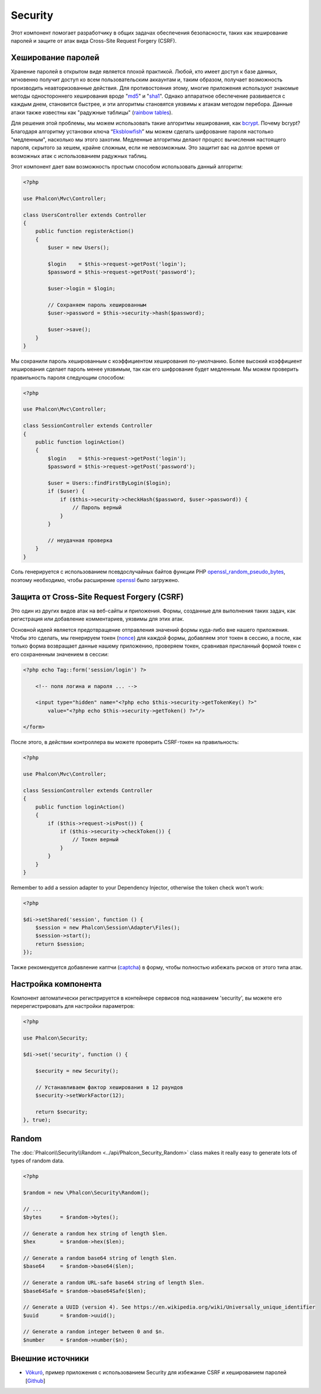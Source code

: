 Security
========

Этот компонент помогает разработчику в общих задачах обеспечения безопасности, таких как хеширование паролей и защите от атак вида Cross-Site Request Forgery (CSRF).

Хеширование паролей
-------------------
Хранение паролей в открытом виде является плохой практикой. Любой, кто имеет доступ к базе данных, мгновенно получит доступ ко всем пользовательским
аккаунтам и, таким образом, получает возможность производить неавторизованные действия. Для противостояния этому, многие приложения используют знакомые методы
одностороннего хеширования вроде "md5_" и "sha1_". Однако аппаратное обеспечение развивается с каждым днем, становится быстрее, и эти алгоритмы становятся уязвимы
к атакам методом перебора. Данные атаки также известны как "радужные таблицы" (`rainbow tables`_).

Для решения этой проблемы, мы можем использовать такие алгоритмы хеширования, как bcrypt_. Почему bcrypt? Благодаря алгоритму установки ключа “Eksblowfish_”
мы можем сделать шифрование пароля настолько "медленным", насколько мы этого захотим. Медленные алгоритмы делают процесс вычисления настоящего
пароля, скрытого за хешем, крайне сложным, если не невозможным. Это защитит вас на долгое время от возможных атак с использованием радужных таблиц.

Этот компонент дает вам возможность простым способом использовать данный алгоритм:

.. code-block:: php

    <?php

    use Phalcon\Mvc\Controller;

    class UsersController extends Controller
    {
        public function registerAction()
        {
            $user = new Users();

            $login    = $this->request->getPost('login');
            $password = $this->request->getPost('password');

            $user->login = $login;

            // Сохраняем пароль хешированным
            $user->password = $this->security->hash($password);

            $user->save();
        }
    }

Мы сохранили пароль хешированным с коэффициентом хеширования по-умолчанию. Более высокий коэффициент хеширования сделает пароль менее уязвимым, так как
его шифрование будет медленным. Мы можем проверить правильность пароля следующим способом:

.. code-block:: php

    <?php

    use Phalcon\Mvc\Controller;

    class SessionController extends Controller
    {
        public function loginAction()
        {
            $login    = $this->request->getPost('login');
            $password = $this->request->getPost('password');

            $user = Users::findFirstByLogin($login);
            if ($user) {
                if ($this->security->checkHash($password, $user->password)) {
                    // Пароль верный
                }
            }

            // неудачная проверка
        }
    }

Соль генерируется с использованием псевдослучайных байтов функции PHP openssl_random_pseudo_bytes_, поэтому необходимо, чтобы расширение openssl_ было загружено.

Защита от Cross-Site Request Forgery (CSRF)
-------------------------------------------
Это один из других видов атак на веб-сайты и приложения. Формы, созданные для выполнения таких задач, как регистрация или добавление комментариев,
уязвимы для этих атак.

Основной идеей является предотвращение отправления значений формы куда-либо вне нашего приложения. Чтобы это сделать, мы генерируем токен (`nonce`_)
для каждой формы, добавляем этот токен в сессию, а после, как только форма возвращает данные нашему приложению, проверяем токен, сравнивая присланный формой
токен с его сохраненным значением в сессии:

.. code-block:: html+php

    <?php echo Tag::form('session/login') ?>

        <!-- поля логина и пароля ... -->

        <input type="hidden" name="<?php echo $this->security->getTokenKey() ?>"
            value="<?php echo $this->security->getToken() ?>"/>

    </form>

После этого, в действии контроллера вы можете проверить CSRF-токен на правильность:

.. code-block:: php

    <?php

    use Phalcon\Mvc\Controller;

    class SessionController extends Controller
    {
        public function loginAction()
        {
            if ($this->request->isPost()) {
                if ($this->security->checkToken()) {
                    // Токен верный
                }
            }
        }
    }

Remember to add a session adapter to your Dependency Injector, otherwise the token check won't work:

.. code-block:: php

    <?php

    $di->setShared('session', function () {
        $session = new Phalcon\Session\Adapter\Files();
        $session->start();
        return $session;
    });

Также рекомендуется добавление каптчи (captcha_) в форму, чтобы полностью избежать рисков от этого типа атак.

Настройка компонента
--------------------
Компонент автоматически регистрируется в контейнере сервисов под названием 'security', вы можете его перерегистрировать
для настройки параметров:

.. code-block:: php

    <?php

    use Phalcon\Security;

    $di->set('security', function () {

        $security = new Security();

        // Устанавливаем фактор хеширования в 12 раундов
        $security->setWorkFactor(12);

        return $security;
    }, true);

Random
------
The :doc:`Phalcon\\Security\\Random <../api/Phalcon_Security_Random>` class makes it really easy to generate lots of types of random data.

.. code-block:: php

    <?php

    $random = new \Phalcon\Security\Random();

    // ...
    $bytes      = $random->bytes();

    // Generate a random hex string of length $len.
    $hex        = $random->hex($len);

    // Generate a random base64 string of length $len.
    $base64     = $random->base64($len);

    // Generate a random URL-safe base64 string of length $len.
    $base64Safe = $random->base64Safe($len);

    // Generate a UUID (version 4). See https://en.wikipedia.org/wiki/Universally_unique_identifier
    $uuid       = $random->uuid();

    // Generate a random integer between 0 and $n.
    $number     = $random->number($n);

Внешние источники
-----------------
* `Vökuró <http://vokuro.phalconphp.com>`_, пример приложения с использованием Security для избежание CSRF и хешированием паролей [`Github <https://github.com/phalcon/vokuro>`_]

.. _sha1 : http://php.net/manual/ru/function.sha1.php
.. _md5 : http://php.net/manual/ru/function.md5.php
.. _openssl_random_pseudo_bytes : http://php.net/manual/ru/function.openssl-random-pseudo-bytes.php
.. _openssl : http://php.net/manual/ru/book.openssl.php
.. _captcha : http://www.google.com/recaptcha
.. _`nonce`: http://ru.wikipedia.org/wiki/Nonce
.. _bcrypt : http://ru.wikipedia.org/wiki/Bcrypt
.. _Eksblowfish : http://ru.wikipedia.org/wiki/Bcrypt#.D0.90.D0.BB.D0.B3.D0.BE.D1.80.D0.B8.D1.82.D0.BC
.. _`rainbow tables`: http://ru.wikipedia.org/wiki/Rainbow_table
